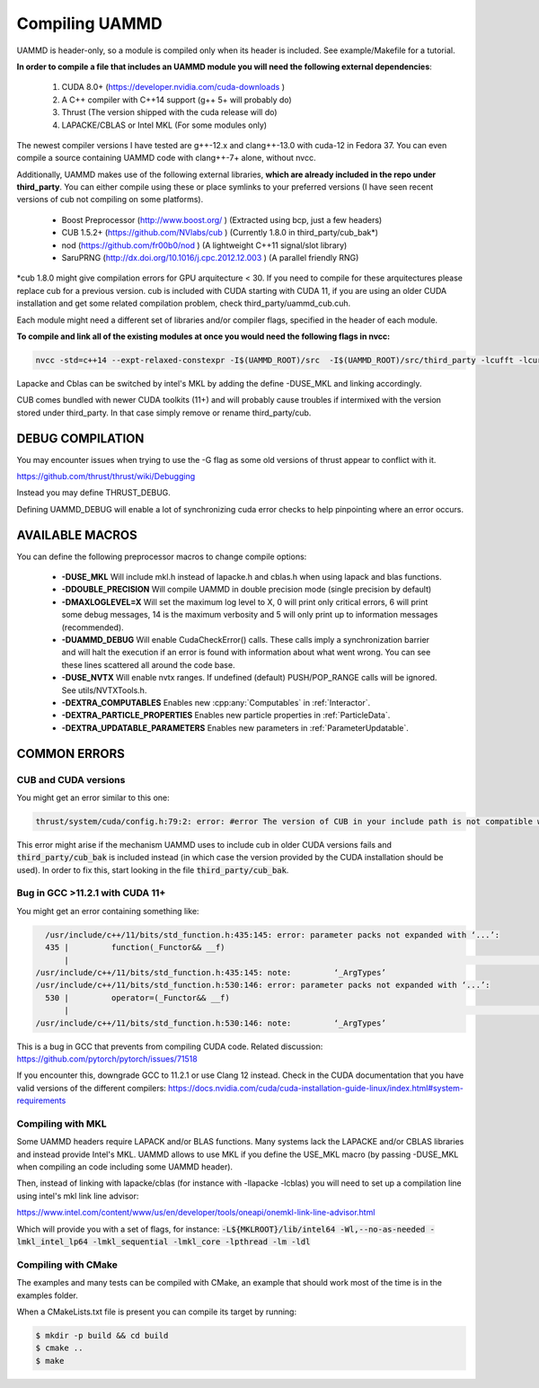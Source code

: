 Compiling UAMMD
================

UAMMD is header-only, so a module is compiled only when its header is included. See example/Makefile for a tutorial.  

**In order to compile a file that includes an UAMMD module you will need the following external dependencies**:  

  #. CUDA 8.0+  (https://developer.nvidia.com/cuda-downloads )  
  #. A C++ compiler with C++14 support (g++ 5+ will probably do)  
  #. Thrust (The version shipped with the cuda release will do)  
  #. LAPACKE/CBLAS or Intel MKL (For some modules only)  

The newest compiler versions I have tested are g++-12.x and clang++-13.0 with cuda-12 in Fedora 37.  You can even compile a source containing UAMMD code with clang++-7+ alone, without nvcc.

Additionally, UAMMD makes use of the following external libraries, **which are already included in the repo under third_party**. You can either compile using these or place symlinks to your preferred versions (I have seen recent versions of cub not compiling on some platforms).  

  * Boost Preprocessor (http://www.boost.org/ ) (Extracted using bcp, just a few headers)  
  * CUB 1.5.2+ (https://github.com/NVlabs/cub ) (Currently 1.8.0 in third_party/cub_bak*)  
  * nod (https://github.com/fr00b0/nod ) (A lightweight C++11 signal/slot library)
  * SaruPRNG (http://dx.doi.org/10.1016/j.cpc.2012.12.003 ) (A parallel friendly RNG)
    
\*cub 1.8.0 might give compilation errors for GPU arquitecture < 30. If you need to compile for these arquitectures please replace cub for a previous version. cub is included with CUDA starting with CUDA 11, if you are using an older CUDA installation and get some related compilation problem, check third_party/uammd_cub.cuh.

Each module might need a different set of libraries and/or compiler flags, specified in the header of each module.

**To compile and link all of the existing modules at once you would need the following flags in nvcc:**

.. code:: bash
	  
  nvcc -std=c++14 --expt-relaxed-constexpr -I$(UAMMD_ROOT)/src  -I$(UAMMD_ROOT)/src/third_party -lcufft -lcurand -lcublas -lcusolver -llapacke -lcblas

Lapacke and Cblas can be switched by intel's MKL by adding the define -DUSE_MKL and linking accordingly.

CUB comes bundled with newer CUDA toolkits (11+) and will probably cause troubles if intermixed with the version stored under third_party. In that case simply remove or rename third_party/cub.  

DEBUG COMPILATION
-------------------

You may encounter issues when trying to use the -G flag as some old versions of thrust appear to conflict with it.

https://github.com/thrust/thrust/wiki/Debugging  

Instead you may define THRUST_DEBUG.  

Defining UAMMD_DEBUG will enable a lot of synchronizing cuda error checks to help pinpointing where an error occurs.  

AVAILABLE MACROS 
-----------------

You can define the following preprocessor macros to change compile options:

  * **-DUSE_MKL** Will include mkl.h instead of lapacke.h and cblas.h when using lapack and blas functions.  
  * **-DDOUBLE_PRECISION** Will compile UAMMD in double precision mode (single precision by default)  
  * **-DMAXLOGLEVEL=X** Will set the maximum log level to X, 0 will print only critical errors, 6 will print some debug messages, 14 is the maximum verbosity and 5 will only print up to information messages (recommended).  
  * **-DUAMMD_DEBUG** Will enable CudaCheckError() calls. These calls imply a synchronization barrier and will halt the execution if an error is found with information about what went wrong. You can see these lines scattered all around the code base.  
  * **-DUSE_NVTX** Will enable nvtx ranges. If undefined (default) PUSH/POP_RANGE calls will be ignored. See utils/NVTXTools.h.  
  * **-DEXTRA_COMPUTABLES** Enables new :cpp:any:`Computables` in :ref:`Interactor`.
  * **-DEXTRA_PARTICLE_PROPERTIES** Enables new particle properties in :ref:`ParticleData`.
  * **-DEXTRA_UPDATABLE_PARAMETERS** Enables new parameters in :ref:`ParameterUpdatable`.

COMMON ERRORS
---------------

CUB and CUDA versions
.....................

You might get an error similar to this one:

.. code:: bash

	  
	  thrust/system/cuda/config.h:79:2: error: #error The version of CUB in your include path is not compatible with this release of Thrust. CUB is now included in the CUDA Toolkit, so you no longer need to use your own checkout of CUB. Define THRUST_IGNORE_CUB_VERSION_CHECK to ignore this.

This error might arise if the mechanism UAMMD uses to include cub in older CUDA versions fails and :code:`third_party/cub_bak` is included instead (in which case the version provided by the CUDA installation should be used). In order to fix this, start looking in the file :code:`third_party/cub_bak`.

Bug in GCC >11.2.1 with CUDA 11+
......................................

You might get an error containing something like:

.. code:: bash

    /usr/include/c++/11/bits/std_function.h:435:145: error: parameter packs not expanded with ‘...’:
    435 |         function(_Functor&& __f)
        |                                                                                                                                                 ^
  /usr/include/c++/11/bits/std_function.h:435:145: note:         ‘_ArgTypes’
  /usr/include/c++/11/bits/std_function.h:530:146: error: parameter packs not expanded with ‘...’:
    530 |         operator=(_Functor&& __f)
        |                                                                                                                                                  ^
  /usr/include/c++/11/bits/std_function.h:530:146: note:         ‘_ArgTypes’


This is a bug in GCC that prevents from compiling CUDA code. Related discussion: https://github.com/pytorch/pytorch/issues/71518

If you encounter this, downgrade GCC to 11.2.1 or use Clang 12 instead. Check in the CUDA documentation that you have valid versions of the different compilers: https://docs.nvidia.com/cuda/cuda-installation-guide-linux/index.html#system-requirements


Compiling with MKL
.....................

Some UAMMD headers require LAPACK and/or BLAS functions. Many systems lack the LAPACKE and/or CBLAS libraries and instead provide Intel's MKL. UAMMD allows to use MKL if you define the USE_MKL macro (by passing -DUSE_MKL when compiling an code including some UAMMD header).

Then, instead of linking with lapacke/cblas (for instance with -llapacke -lcblas) you will need to set up a compilation line using intel's mkl link line advisor:


https://www.intel.com/content/www/us/en/developer/tools/oneapi/onemkl-link-line-advisor.html


Which will provide you with a set of flags, for instance: :code:`-L${MKLROOT}/lib/intel64 -Wl,--no-as-needed -lmkl_intel_lp64 -lmkl_sequential -lmkl_core -lpthread -lm -ldl`

Compiling with CMake
.........................

The examples and many tests can be compiled with CMake, an example that should work most of the time is in the examples folder.

When a CMakeLists.txt file is present you can compile its target by running:

.. code:: bash

	  $ mkdir -p build && cd build
	  $ cmake ..
	  $ make
